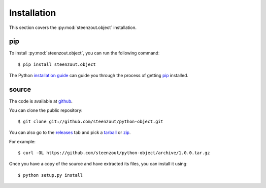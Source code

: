 .. _install:

Installation
============

This section covers the :py:mod:`steenzout.object` installation.



.. _`install_pip`:

pip
---

To install :py:mod:`steenzout.object`,
you can run the following command::

    $ pip install steenzout.object


The Python `installation guide`_
can guide you through the process of getting `pip`_ installed.


.. _`install_source`:

source
------

The code is available at `github`_.

You can clone the public repository::

    $ git clone git://github.com/steenzout/python-object.git


You can also go to the `releases`_ tab and pick a `tarball`_ or `zip`_.

For example::

    $ curl -OL https://github.com/steenzout/python-object/archive/1.0.0.tar.gz

Once you have a copy of the source and have extracted its files,
you can install it using::

    $ python setup.py install


.. _`github`: https://github.com/steenzout/python-object
.. _`installation guide`: http://docs.python-guide.org/en/latest/starting/installation/
.. _`pip`: https://pip.pypa.io
.. _`releases`: https://github.com/steenzout/python-object/releases
.. _`tarball`: https://github.com/steenzout/python-object/archive/1.0.0.tar.gz
.. _`zip`: https://github.com/steenzout/python-object/archive/1.0.0.zip

